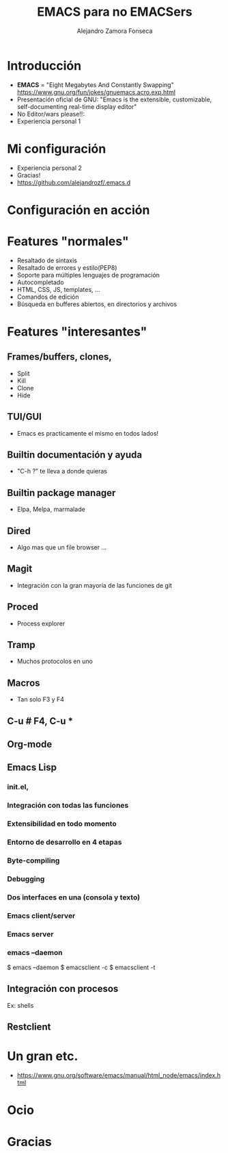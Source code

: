 #+REVEAL_ROOT: http://cdn.jsdelivr.net/reveal.js/3.0.0/
#+Title: EMACS para no EMACSers
#+Author: Alejandro Zamora Fonseca
#+Created:

#+OPTIONS: reveal_center:t reveal_progress:t reveal_history:nil reveal_control:t
#+OPTIONS: reveal_rolling_links:t reveal_keyboard:t reveal_overview:t num:nil
#+OPTIONS: reveal_width:1200 reveal_height:800
#+OPTIONS: toc:0
#+REVEAL_MARGIN: 0.1
#+REVEAL_MIN_SCALE: 0.5
#+REVEAL_MAX_SCALE: 2.5
#+REVEAL_TRANS: cube
#+REVEAL_THEME: moon
#+REVEAL_HLEVEL: 2
#+REVEAL_EXTRA_CSS: ./local.css

* Introducción
  - *EMACS* = "Eight Megabytes And Constantly Swapping" https://www.gnu.org/fun/jokes/gnuemacs.acro.exp.html \\
  - Presentación oficial de GNU: "Emacs is the extensible, customizable, self-documenting real-time display editor" \\
  - No Editor/wars please!!: \\
  - Experiencia personal 1 \\
* Mi configuración
  - Experiencia personal 2 \\
  - Gracias! \\
  - https://github.com/alejandrozf/.emacs.d \\
* Configuración en acción
* Features "normales"
  - Resaltado de sintaxis
  - Resaltado de errores y estilo(PEP8)
  - Soporte para múltiples lenguajes de programación
  - Autocompletado
  - HTML, CSS, JS, templates, ...
  - Comandos de edición
  - Búsqueda en bufferes abiertos, en directorios y archivos
* Features "interesantes"
** Frames/buffers, clones,
  - Split
  - Kill
  - Clone
  - Hide
** TUI/GUI
  - Emacs es practicamente el mismo en todos lados!
** Builtin documentación y ayuda
  - "C-h ?" te lleva a donde quieras
** Builtin package manager
  - Elpa, Melpa, marmalade
** Dired
  - Algo mas que un file browser ...
** Magit
  - Integración con la gran mayoría de las funciones de git
** Proced
  - Process explorer
** Tramp
  - Muchos protocolos en uno
** Macros
  - Tan solo F3 y F4
** C-u # F4, C-u *
** Org-mode
** Emacs Lisp
*** init.el,
*** Integración con todas las funciones
*** Extensibilidad en todo momento
*** Entorno de desarrollo en 4 etapas
*** Byte-compiling
*** Debugging
*** Dos interfaces en una (consola y texto)
*** Emacs client/server
*** Emacs server
*** emacs --daemon
$ emacs --daemon
$ emacsclient -c
$ emacsclient -t
** Integración con procesos
**** Ex: shells
** Restclient
* Un gran etc.
  - https://www.gnu.org/software/emacs/manual/html_node/emacs/index.html
* Ocio
* Gracias

